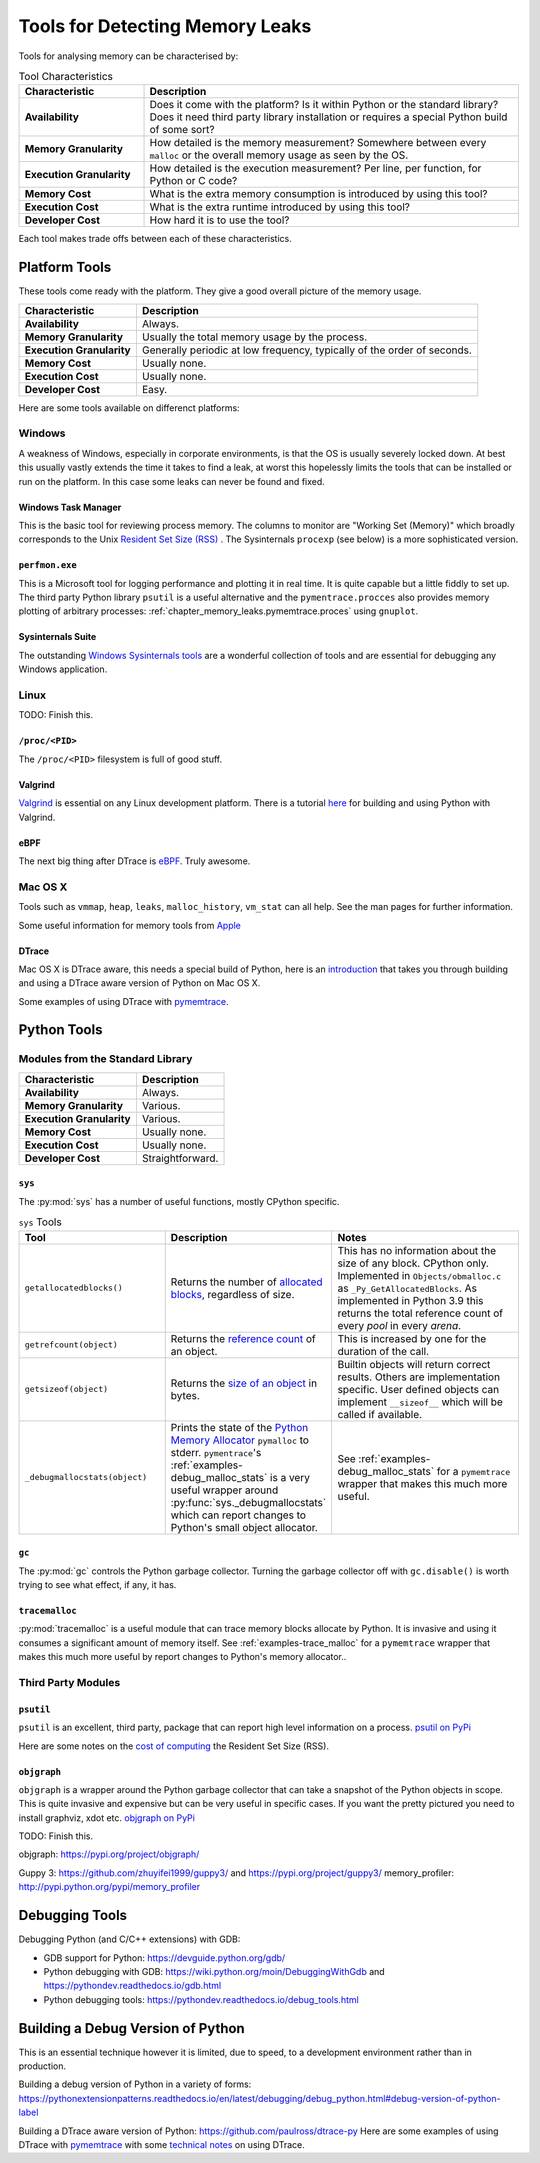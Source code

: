 .. moduleauthor:: Paul Ross <apaulross@gmail.com>
.. sectionauthor:: Paul Ross <apaulross@gmail.com>

.. index:: single: Memory Leaks; Tools

Tools for Detecting Memory Leaks
====================================

Tools for analysing memory can be characterised by:

.. list-table:: Tool Characteristics
   :widths: 25 75
   :header-rows: 1

   * - Characteristic
     - Description
   * - **Availability**
     - Does it come with the platform?
       Is it within Python or the standard library?
       Does it need third party library installation or requires a special Python build of some sort?
   * - **Memory Granularity**
     - How detailed is the memory measurement?
       Somewhere between every ``malloc`` or the overall memory usage as seen by the OS.
   * - **Execution Granularity**
     - How detailed is the execution measurement? Per line, per function, for Python or C code?
   * - **Memory Cost**
     - What is the extra memory consumption is introduced by using this tool?
   * - **Execution Cost**
     - What is the extra runtime introduced by using this tool?
   * - **Developer Cost**
     - How hard it is to use the tool?

Each tool makes trade offs between each of these characteristics.

.. index:: single: Memory Leaks; Platform Tools

Platform Tools
------------------

These tools come ready with the platform. They give a good overall picture of the memory usage.

=========================== ====================================================================================================
Characteristic              Description
=========================== ====================================================================================================
**Availability**            Always.
**Memory Granularity**      Usually the total memory usage by the process.
**Execution Granularity**   Generally periodic at low frequency, typically of the order of seconds.
**Memory Cost**             Usually none.
**Execution Cost**          Usually none.
**Developer Cost**          Easy.
=========================== ====================================================================================================

Here are some tools available on differenct platforms:

Windows
^^^^^^^^^^^^^^^^^^^

A weakness of Windows, especially in corporate environments, is that the OS is usually severely locked down.
At best this usually vastly extends the time it takes to find a leak, at worst this hopelessly limits the tools that can
be installed or run on the platform.
In this case some leaks can never be found and fixed.

Windows Task Manager
""""""""""""""""""""""""""""

This is the basic tool for reviewing process memory.
The columns to monitor are "Working Set (Memory)" which broadly corresponds to the Unix
`Resident Set Size (RSS) <https://en.wikipedia.org/wiki/Resident_set_size>`_ .
The Sysinternals ``procexp`` (see below) is a more sophisticated version.

``perfmon.exe``
""""""""""""""""""""""""""""

This is a Microsoft tool for logging performance and plotting it in real time.
It is quite capable but a little fiddly to set up.
The third party Python library ``psutil`` is a useful alternative and the ``pymentrace.procces`` also provides memory
plotting of arbitrary processes: :ref:`chapter_memory_leaks.pymemtrace.proces` using ``gnuplot``.

Sysinternals Suite
""""""""""""""""""""""""""""

The outstanding `Windows Sysinternals tools <https://docs.microsoft.com/en-gb/sysinternals/>`_ are a wonderful
collection of tools and are essential for debugging any Windows application.

Linux
^^^^^^^^^^^^^^^^^^^

TODO: Finish this.

``/proc/<PID>``
"""""""""""""""""""""

The ``/proc/<PID>`` filesystem is full of good stuff.

Valgrind
"""""""""""""""""

`Valgrind <https://www.valgrind.org>`_ is essential on any Linux development platform.
There is a tutorial `here <https://pythonextensionpatterns.readthedocs.io/en/latest/debugging/valgrind.html>`_ for
building and using Python with Valgrind.

eBPF
"""""""""""""""""

The next big thing after DTrace is `eBPF <http://www.brendangregg.com/blog/2019-01-01/learn-ebpf-tracing.html>`_.
Truly awesome.


Mac OS X
^^^^^^^^^^^^^^^^^^^

Tools such as ``vmmap``, ``heap``, ``leaks``, ``malloc_history``, ``vm_stat`` can all help.
See the man pages for further information.

Some useful information for memory tools from
`Apple <https://developer.apple.com/library/archive/documentation/Performance/Conceptual/ManagingMemory/Articles/VMPages.html>`_


DTrace
"""""""""""""""""""

Mac OS X is DTrace aware, this needs a special build of Python, here is an
`introduction <https://github.com/paulross/dtrace-py>`_ that takes you through building and using a DTrace aware version
of Python on Mac OS X.

Some examples of using DTrace with
`pymemtrace <https://pymemtrace.readthedocs.io/en/latest/examples/dtrace.html>`_.

.. index:: single: Memory Leaks; Python Tools

Python Tools
------------------

Modules from the Standard Library
^^^^^^^^^^^^^^^^^^^^^^^^^^^^^^^^^^^^^^

=========================== ====================================================================================================
Characteristic              Description
=========================== ====================================================================================================
**Availability**            Always.
**Memory Granularity**      Various.
**Execution Granularity**   Various.
**Memory Cost**             Usually none.
**Execution Cost**          Usually none.
**Developer Cost**          Straightforward.
=========================== ====================================================================================================

``sys``
"""""""""""""""""""""

The :py:mod:`sys` has a number of useful functions, mostly CPython specific.

.. Sigh. Links do not work in list tables such as `<Documentation https://docs.python.org/dev/library/sys.html#sys.getallocatedblocks>`_


.. list-table:: ``sys`` Tools
   :widths: 35 30 50
   :header-rows: 1

   * - Tool
     - Description
     - Notes
   * - ``getallocatedblocks()``
     - Returns the number of
       `allocated blocks <https://docs.python.org/dev/library/sys.html#sys.getallocatedblocks>`_, regardless of size.
     - This has no information about the size of any block.
       CPython only.
       Implemented in ``Objects/obmalloc.c`` as ``_Py_GetAllocatedBlocks``.
       As implemented in Python 3.9 this returns the total reference count of every *pool* in every *arena*.
   * - ``getrefcount(object)``
     - Returns the `reference count <https://docs.python.org/dev/library/sys.html#sys.getrefcount>`_ of an object.
     - This is increased by one for the duration of the call.
   * - ``getsizeof(object)``
     - Returns the `size of an object <https://docs.python.org/dev/library/sys.html#sys.getsizeof>`_ in bytes.
     - Builtin objects will return correct results.
       Others are implementation specific.
       User defined objects can implement ``__sizeof__`` which will be called if available.
   * - ``_debugmallocstats(object)``
     - Prints the state of the
       `Python Memory Allocator <https://docs.python.org/dev/library/sys.html#sys._debugmallocstats>`_
       ``pymalloc`` to stderr.
       ``pymentrace``'s :ref:`examples-debug_malloc_stats` is a very useful wrapper around
       :py:func:`sys._debugmallocstats` which can report changes to Python's small object allocator.
     - See :ref:`examples-debug_malloc_stats` for a ``pymemtrace`` wrapper that makes this much more useful.


``gc``
"""""""""""""""""""""

The :py:mod:`gc` controls the Python garbage collector.
Turning the garbage collector off with ``gc.disable()`` is worth trying to see what effect, if any, it has.

``tracemalloc``
"""""""""""""""""""""

:py:mod:`tracemalloc` is a useful module that can trace memory blocks allocate by Python.
It is invasive and using it consumes a significant amount of memory itself.
See :ref:`examples-trace_malloc` for a ``pymemtrace`` wrapper that makes this much more useful by report changes to
Python's memory allocator..


.. index:: single: Memory Leaks; Third Party Python Tools

Third Party Modules
^^^^^^^^^^^^^^^^^^^^^^^^^^^^^^^^^^^^^^

``psutil``
"""""""""""""""""""""

``psutil`` is an excellent, third party, package that can report high level information on a process.
`psutil on PyPi <https://pypi.org/project/psutil/>`_

Here are some notes on the
`cost of computing <https://pymemtrace.readthedocs.io/en/latest/tech_notes/rss_cost.html>`_
the Resident Set Size (RSS).

``objgraph``
"""""""""""""""""""""

``objgraph`` is a wrapper around the Python garbage collector that can take a snapshot of the Python objects in scope.
This is quite invasive and expensive but can be very useful in specific cases.
If you want the pretty pictured you need to install graphviz, xdot etc.
`objgraph on PyPi <https://pypi.org/project/objgraph/>`_


TODO: Finish this.

objgraph: https://pypi.org/project/objgraph/

Guppy 3: https://github.com/zhuyifei1999/guppy3/ and https://pypi.org/project/guppy3/
memory_profiler: http://pypi.python.org/pypi/memory_profiler

.. index:: single: Memory Leaks; Python Debugging Tools

Debugging Tools
------------------

Debugging Python (and C/C++ extensions) with GDB:

* GDB support for Python: `<https://devguide.python.org/gdb/>`_
* Python debugging with GDB: `<https://wiki.python.org/moin/DebuggingWithGdb>`_
  and `<https://pythondev.readthedocs.io/gdb.html>`_
* Python debugging tools: `<https://pythondev.readthedocs.io/debug_tools.html>`_


Building a Debug Version of Python
---------------------------------------

This is an essential technique however it is limited, due to speed, to a development environment rather than in
production.

Building a debug version of Python in a variety of forms:
`<https://pythonextensionpatterns.readthedocs.io/en/latest/debugging/debug_python.html#debug-version-of-python-label>`_

Building a DTrace aware version of Python: `<https://github.com/paulross/dtrace-py>`_
Here are some examples of using DTrace with
`pymemtrace <https://pymemtrace.readthedocs.io/en/latest/examples/dtrace.html>`_ with some
`technical notes <https://pymemtrace.readthedocs.io/en/latest/tech_notes/dtrace.html>`_ on using DTrace.
